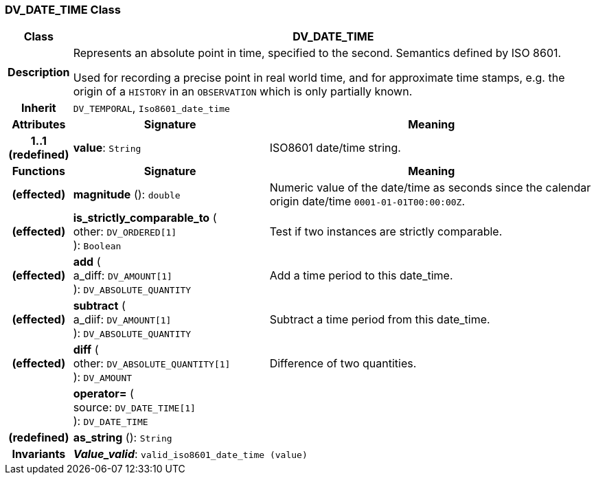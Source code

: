=== DV_DATE_TIME Class

[cols="^1,3,5"]
|===
h|*Class*
2+^h|*DV_DATE_TIME*

h|*Description*
2+a|Represents an absolute point in time, specified to the second. Semantics defined by ISO 8601.

Used for recording a precise point in real world time, and for approximate time stamps, e.g. the origin of a `HISTORY` in an `OBSERVATION` which is only partially known.

h|*Inherit*
2+|`DV_TEMPORAL`, `Iso8601_date_time`

h|*Attributes*
^h|*Signature*
^h|*Meaning*

h|*1..1 +
(redefined)*
|*value*: `String`
a|ISO8601 date/time string.
h|*Functions*
^h|*Signature*
^h|*Meaning*

h|(effected)
|*magnitude* (): `double`
a|Numeric value of the date/time as seconds since the calendar origin date/time `0001-01-01T00:00:00Z`.

h|(effected)
|*is_strictly_comparable_to* ( +
other: `DV_ORDERED[1]` +
): `Boolean`
a|Test if two instances are strictly comparable.

h|(effected)
|*add* ( +
a_diff: `DV_AMOUNT[1]` +
): `DV_ABSOLUTE_QUANTITY`
a|Add a time period to this date_time.

h|(effected)
|*subtract* ( +
a_diif: `DV_AMOUNT[1]` +
): `DV_ABSOLUTE_QUANTITY`
a|Subtract a time period from this date_time.

h|(effected)
|*diff* ( +
other: `DV_ABSOLUTE_QUANTITY[1]` +
): `DV_AMOUNT`
a|Difference of two quantities.

h|
|*operator=* ( +
source: `DV_DATE_TIME[1]` +
): `DV_DATE_TIME`
a|

h|(redefined)
|*as_string* (): `String`
a|

h|*Invariants*
2+a|*_Value_valid_*: `valid_iso8601_date_time (value)`
|===
